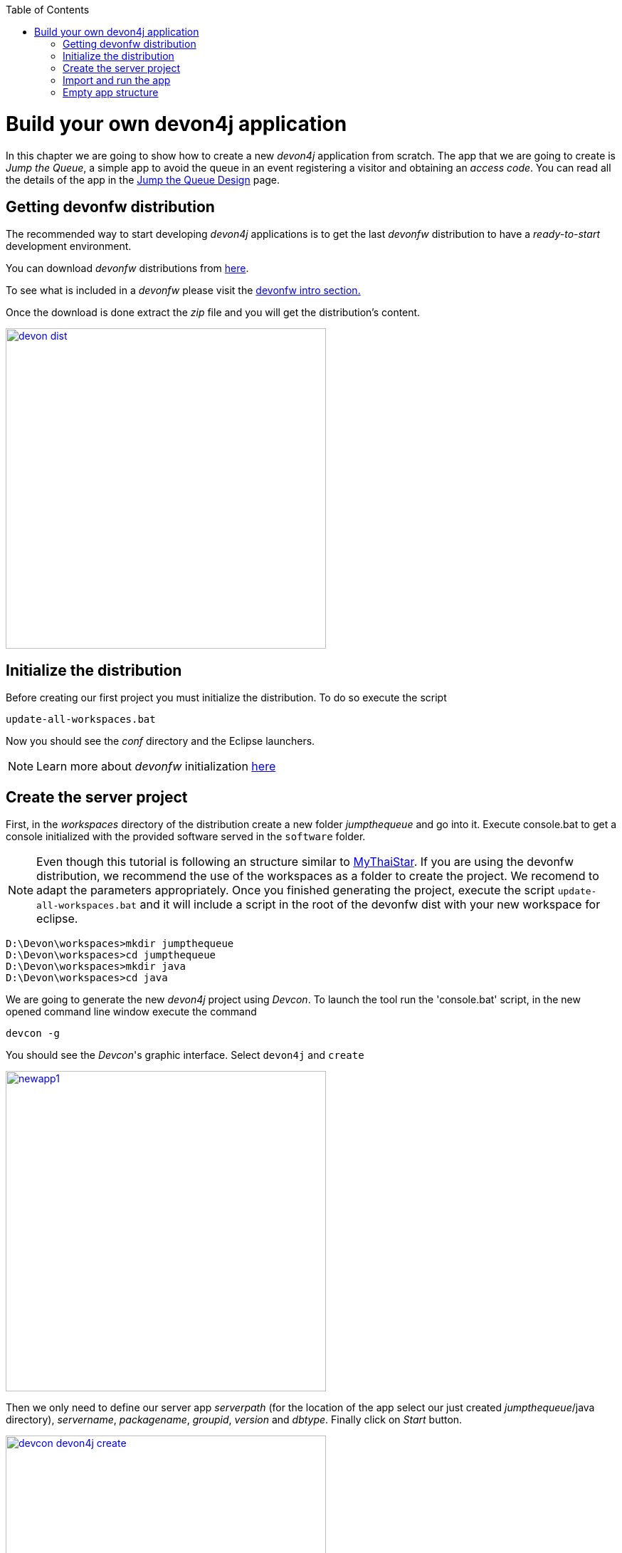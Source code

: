 :toc: macro
toc::[]

= Build your own devon4j application

In this chapter we are going to show how to create a new _devon4j_ application from scratch. The app that we are going to create is _Jump the Queue_, a simple app to avoid the queue in an event registering a visitor and obtaining an _access code_. You can read all the details of the app in the link:jump-the-queue-design[Jump the Queue Design] page.

== Getting devonfw distribution

The recommended way to start developing _devon4j_ applications is to get the last _devonfw_ distribution to have a _ready-to-start_ development environment.

You can download _devonfw_ distributions from http://de-mucevolve02/files/devonfw/[here].

To see what is included in a _devonfw_ please visit the link:devonfw-intro[devonfw intro section.]

Once the download is done extract the _zip_ file and you will get the distribution's content.

image::images/devon/devon_dist.png[width="450", link="images/devon/devon_dist.png"]

== Initialize the distribution

Before creating our first project you must initialize the distribution. To do so execute the script
----
update-all-workspaces.bat
----

Now you should see the _conf_ directory and the Eclipse launchers.

[NOTE]
====
Learn more about _devonfw_ initialization https://github.com/devonfw/devon/wiki/getting-started-download-and-setup#setup-the-workspace[here]
====

== Create the server project

First, in the _workspaces_ directory of the distribution create a new folder _jumpthequeue_ and go into it.
Execute console.bat to get a console initialized with the provided software served in the `software` folder.

[NOTE]
====
Even though this tutorial is following an structure similar to https://github.com/devonfw/my-thai-star[MyThaiStar]. If you are using the devonfw distribution, we recommend the use of the workspaces as a folder to create the project. We recomend to adapt the parameters appropriately. Once you finished generating the project, execute the script `update-all-workspaces.bat` and it will include a script in the root of the devonfw dist with your new workspace for eclipse.
====

[source]
----
D:\Devon\workspaces>mkdir jumpthequeue
D:\Devon\workspaces>cd jumpthequeue
D:\Devon\workspaces>mkdir java
D:\Devon\workspaces>cd java
----

We are going to generate the new _devon4j_ project using _Devcon_. To launch the tool run the 'console.bat' script, in the new opened command line window execute the command

----
devcon -g
----

You should see the _Devcon_'s graphic interface. Select `devon4j` and `create`

image::images/devon4j/3.BuildYourOwn/newapp1.png[width="450", link="images/devon4j/3.BuildYourOwn/newapp1.png"]

Then we only need to define our server app _serverpath_ (for the location of the app select our just created _jumpthequeue_/java directory), _servername_, _packagename_, _groupid_, _version_ and _dbtype_. Finally click on _Start_ button.

image::images/devon4j/3.BuildYourOwn/devcon_devon4j_create.png[width="450", link="images/devon4j/3.BuildYourOwn/devcon_devon4j_create.png"]

Once you see the `BUILD SUCCESS` info message your new app is ready.

[NOTE]
====
You can also create new projects:

- manually from command line https://github.com/devonfw/devon4j/wiki/tutorial-newapp#from-command-line[see how]

- from Eclipse https://github.com/devonfw/devon4j/wiki/tutorial-newapp#from-eclipse[see how]

====


== Import and run the app

As last step we can import the project we just created into the Eclipse IDE provided with _devonfw_. Although our new _devon4j_ based app is still empty we are going to show how to run it with _Spring Boot_ simply to check that everything is ok.

We could use the _eclipse-main.bat_ or the _eclipse-examples.bat_ launchers (that you should see on your distribution's root directory) but we are going to create a new _Eclipse_ launcher related to our new project.

To do it launch again the script

----
update-all-workspaces.bat
----

After the process is done you should see a new _eclipse-jumpthequeue.bat_ launcher. Execute it and a new _Eclipse_ instance should be opened.

Now import our new project with `File > Import`.

Select _Maven/Existing Maven Projects_ 

image::images/devon4j/3.BuildYourOwn/newapp2.png[, link="images/devon4j/3.BuildYourOwn/newapp2.png"]

Browse for the _jumpthequeue_ project

image::images/devon4j/3.BuildYourOwn/newapp3.png[, link="images/devon4j/3.BuildYourOwn/newapp3.png"]

Click `Finish` and wait while the dependencies of the project are resolved to complete the import process.

Now let's change the _server context path_ of our application. Open `/jtqj-core/src/main/resources/config/application.properties` and set the `server.context-path` property to _/jumpthequeue_

----
server.servlet.context-path=/jumpthequeue
----

[NOTE]
====
You can also change the port where the application will be available with the property `server.port`
====

Finally, using _Spring Boot_ features (that provides us with an embedded Tomcat), we can run the app in an easy way. Look for the `SpringBootApp.java` class and click right button and select `Run As > Java Application`.

image::images/devon4j/3.BuildYourOwn/run.png[, link="images/devon4j/3.BuildYourOwn/run.png"]

If everything is ok you will see a messages in the _Console_ window like

----
INFO [main] s.b.c.e.t.TomcatEmbeddedServletContainer : Tomcat started on port(s): 8081 (http)
INFO [main] com.cap.jumpthequeue.SpringBootApp       : Started SpringBootApp in 16.978 seconds (JVM running for 17.895)
----

The app will be available at 'http://localhost:8081/jumpthequeue'

image::images/devon4j/3.BuildYourOwn/login.png[, link="images/devon4j/3.BuildYourOwn/login.png"]

[NOTE]
====
You are redirected to the login screen because, by default, the new _devon4j_ applications provide a basic security set up.
====

== Empty app structure

Creating _devon4j_ based apps we get the following main features _out-of-the-box_:

* _Maven_ project with _api_ project, _core_ project and _server_ project:

** _api_ project for the common API

** _core_ project for the app implementation

** _server_ project ready to package the app for the deployment

image::images/devon4j/3.BuildYourOwn/devcon_devon4j_project_exp.PNG[ width="500", link="images/devon4j/3.BuildYourOwn/devcon_devon4j_project_exp.PNG"]


* Data base ready environment with an _h2_ instance
* Data model schema
* Mock data schema
* Database version control with Flyway

image::images/devon4j/3.BuildYourOwn/devcon_devon4j_flyway.PNG[ width="250", link="images/devon4j/3.BuildYourOwn/devcon_devon4j_flyway.PNG"]


* Bean mapper ready

image::images/devon4j/3.BuildYourOwn/emptyapp_beanmapper.png[ width="650", link="images/devon4j/3.BuildYourOwn/emptyapp_beanmapper.png"]


* Basic security enabled (based on _Spring Security_)

image::images/devon4j/3.BuildYourOwn/emptyapp_security.png[ width="650", link="images/devon4j/3.BuildYourOwn/emptyapp_security.png"]


* Unit test support and model

image::images/devon4j/3.BuildYourOwn/emptyapp_test.png[ width="650", link="images/devon4j/3.BuildYourOwn/emptyapp_test.png"]

'''

*Next chapter*: link:devon4j-components[Add a component to your app]

